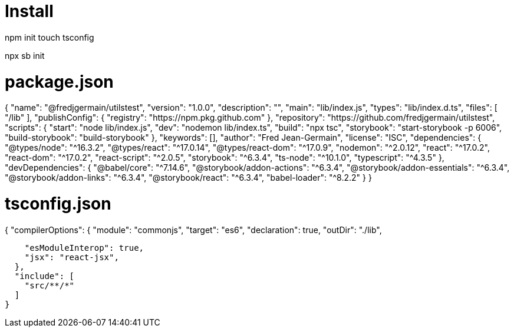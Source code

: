 # Install

npm init 
touch tsconfig 

npx sb init 


# package.json

{
  "name": "@fredjgermain/utilstest",
  "version": "1.0.0",
  "description": "",
  "main": "lib/index.js",
  "types": "lib/index.d.ts",
  "files": [
    "/lib"
  ],
  "publishConfig": {
    "registry": "https://npm.pkg.github.com"
  },
  "repository": "https://github.com/fredjgermain/utilstest",
  "scripts": {
    "start": "node lib/index.js",
    "dev": "nodemon lib/index.ts",
    "build": "npx tsc",
    "storybook": "start-storybook -p 6006",
    "build-storybook": "build-storybook"
  },
  "keywords": [],
  "author": "Fred Jean-Germain",
  "license": "ISC",
  "dependencies": {
    "@types/node": "^16.3.2",
    "@types/react": "^17.0.14",
    "@types/react-dom": "^17.0.9",
    "nodemon": "^2.0.12",
    "react": "^17.0.2",
    "react-dom": "^17.0.2",
    "react-script": "^2.0.5",
    "storybook": "^6.3.4",
    "ts-node": "^10.1.0",
    "typescript": "^4.3.5"
  },
  "devDependencies": {
    "@babel/core": "^7.14.6",
    "@storybook/addon-actions": "^6.3.4",
    "@storybook/addon-essentials": "^6.3.4",
    "@storybook/addon-links": "^6.3.4",
    "@storybook/react": "^6.3.4",
    "babel-loader": "^8.2.2"
  }
}

# tsconfig.json
{
  "compilerOptions": { 
    "module": "commonjs", 
    "target": "es6",
    "declaration": true, 
    "outDir": "./lib", 

    "esModuleInterop": true,
    "jsx": "react-jsx",
  },
  "include": [
    "src/**/*"
  ]
}